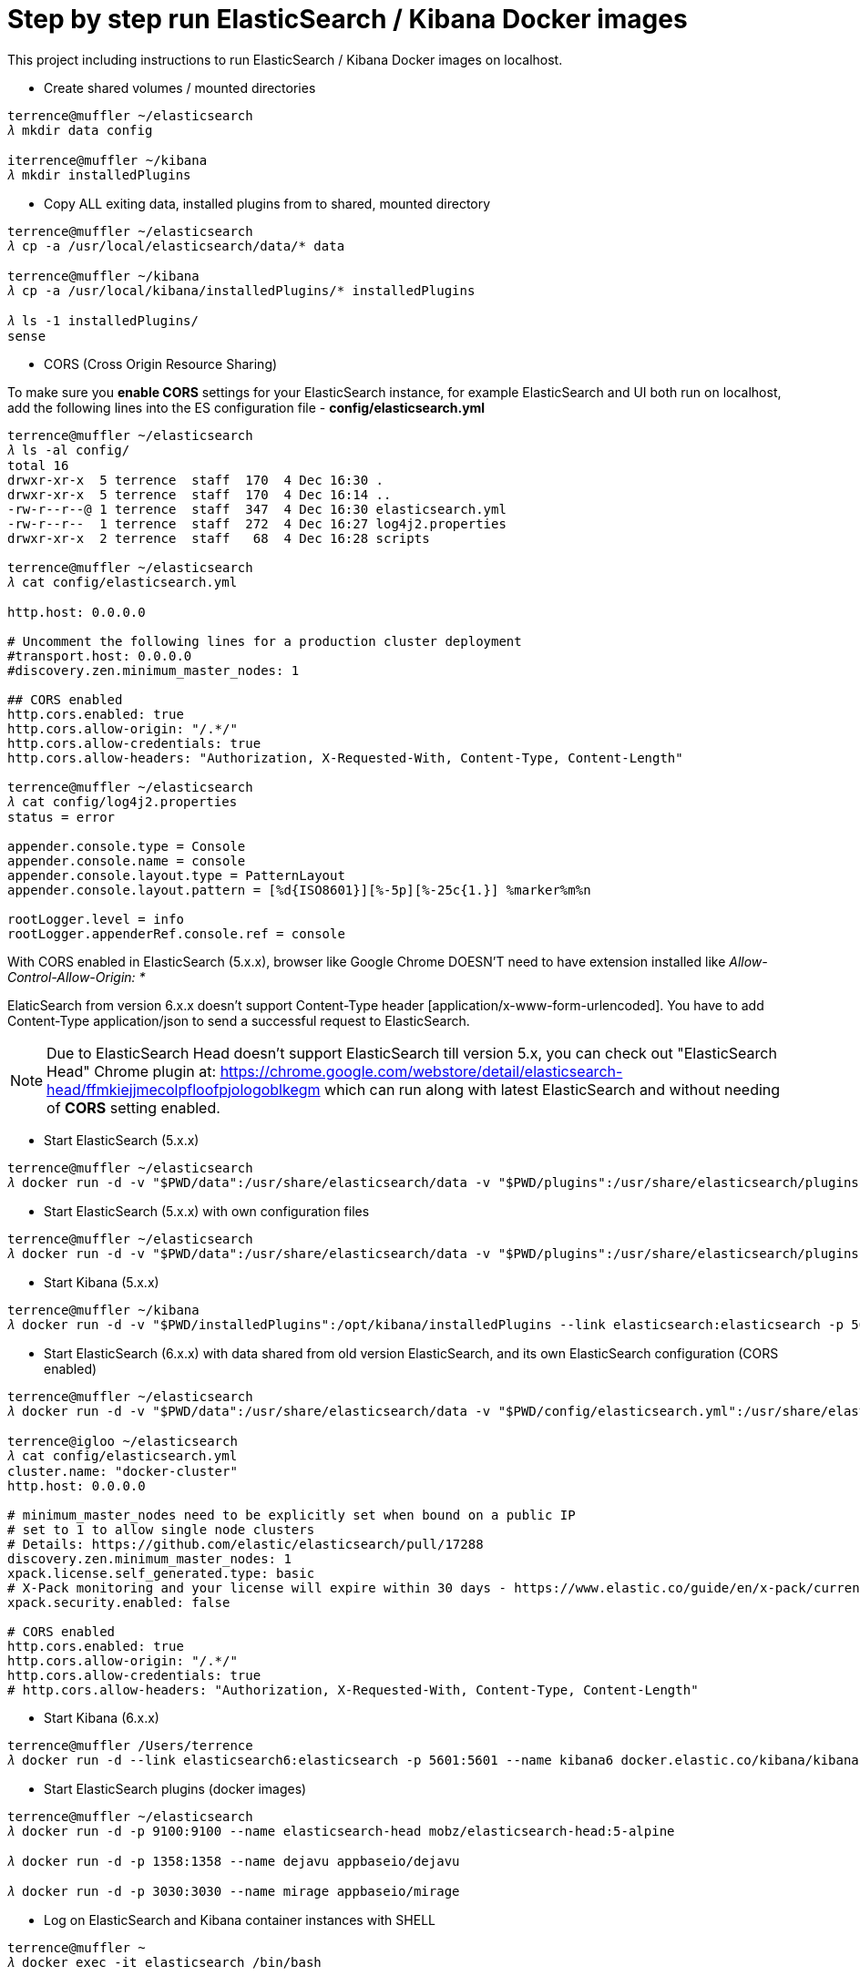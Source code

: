 Step by step run ElasticSearch / Kibana Docker images
=====================================================

This project including instructions to run ElasticSearch / Kibana Docker images on localhost.

- Create shared volumes / mounted directories
[source.console]
----
terrence@muffler ~/elasticsearch
𝜆 mkdir data config

iterrence@muffler ~/kibana
𝜆 mkdir installedPlugins
----

- Copy ALL exiting data, installed plugins from to shared, mounted directory
[source.console]
----
terrence@muffler ~/elasticsearch
𝜆 cp -a /usr/local/elasticsearch/data/* data

terrence@muffler ~/kibana
𝜆 cp -a /usr/local/kibana/installedPlugins/* installedPlugins

𝜆 ls -1 installedPlugins/
sense
----

- CORS (Cross Origin Resource Sharing)

To make sure you **enable CORS** settings for your ElasticSearch instance, for example ElasticSearch and UI both run on localhost, add the following lines into the ES configuration file - **config/elasticsearch.yml**

[source.console]
----
terrence@muffler ~/elasticsearch
𝜆 ls -al config/
total 16
drwxr-xr-x  5 terrence  staff  170  4 Dec 16:30 .
drwxr-xr-x  5 terrence  staff  170  4 Dec 16:14 ..
-rw-r--r--@ 1 terrence  staff  347  4 Dec 16:30 elasticsearch.yml
-rw-r--r--  1 terrence  staff  272  4 Dec 16:27 log4j2.properties
drwxr-xr-x  2 terrence  staff   68  4 Dec 16:28 scripts

terrence@muffler ~/elasticsearch
𝜆 cat config/elasticsearch.yml

http.host: 0.0.0.0

# Uncomment the following lines for a production cluster deployment
#transport.host: 0.0.0.0
#discovery.zen.minimum_master_nodes: 1

## CORS enabled
http.cors.enabled: true
http.cors.allow-origin: "/.*/"
http.cors.allow-credentials: true
http.cors.allow-headers: "Authorization, X-Requested-With, Content-Type, Content-Length"

terrence@muffler ~/elasticsearch
𝜆 cat config/log4j2.properties
status = error

appender.console.type = Console
appender.console.name = console
appender.console.layout.type = PatternLayout
appender.console.layout.pattern = [%d{ISO8601}][%-5p][%-25c{1.}] %marker%m%n

rootLogger.level = info
rootLogger.appenderRef.console.ref = console
----

With CORS enabled in ElasticSearch (5.x.x), browser like Google Chrome DOESN'T need to have extension installed like _Allow-Control-Allow-Origin: *_

ElaticSearch from version 6.x.x doesn't support Content-Type header [application/x-www-form-urlencoded]. You have to add Content-Type application/json to send a successful request to ElasticSearch.

NOTE: Due to ElasticSearch Head doesn't support ElasticSearch till version 5.x, you can check out "ElasticSearch Head" Chrome plugin at: https://chrome.google.com/webstore/detail/elasticsearch-head/ffmkiejjmecolpfloofpjologoblkegm which can run along with latest ElasticSearch and without needing of **CORS** setting enabled.

- Start ElasticSearch (5.x.x)
[source.console]
----
terrence@muffler ~/elasticsearch
𝜆 docker run -d -v "$PWD/data":/usr/share/elasticsearch/data -v "$PWD/plugins":/usr/share/elasticsearch/plugins -p 9200:9200 -p 9300:9300 --name elasticsearch elasticsearch
----

- Start ElasticSearch (5.x.x) with own configuration files
[source.console]
----
terrence@muffler ~/elasticsearch
𝜆 docker run -d -v "$PWD/data":/usr/share/elasticsearch/data -v "$PWD/plugins":/usr/share/elasticsearch/plugins -v "$PWD/config":/usr/share/elasticsearch/config -p 9200:9200 -p 9300:9300 --name elasticsearch elasticsearch
----

- Start Kibana (5.x.x)
[source.console]
----
terrence@muffler ~/kibana
𝜆 docker run -d -v "$PWD/installedPlugins":/opt/kibana/installedPlugins --link elasticsearch:elasticsearch -p 5601:5601 --name kibana kibana
----

- Start ElasticSearch (6.x.x) with data shared from old version ElasticSearch, and its own ElasticSearch configuration (CORS enabled)
[source.console]
----
terrence@muffler ~/elasticsearch
𝜆 docker run -d -v "$PWD/data":/usr/share/elasticsearch/data -v "$PWD/config/elasticsearch.yml":/usr/share/elasticsearch/config/elasticsearch.yml -p 9200:9200 -p 9300:9300 -e "discovery.type=single-node" --name elasticsearch6 docker.elastic.co/elasticsearch/elasticsearch:6.3.2

terrence@igloo ~/elasticsearch
𝜆 cat config/elasticsearch.yml
cluster.name: "docker-cluster"
http.host: 0.0.0.0

# minimum_master_nodes need to be explicitly set when bound on a public IP
# set to 1 to allow single node clusters
# Details: https://github.com/elastic/elasticsearch/pull/17288
discovery.zen.minimum_master_nodes: 1
xpack.license.self_generated.type: basic
# X-Pack monitoring and your license will expire within 30 days - https://www.elastic.co/guide/en/x-pack/current/license-expiration.html
xpack.security.enabled: false

# CORS enabled
http.cors.enabled: true
http.cors.allow-origin: "/.*/"
http.cors.allow-credentials: true
# http.cors.allow-headers: "Authorization, X-Requested-With, Content-Type, Content-Length"
----

- Start Kibana (6.x.x)
[source.console]
----
terrence@muffler /Users/terrence
𝜆 docker run -d --link elasticsearch6:elasticsearch -p 5601:5601 --name kibana6 docker.elastic.co/kibana/kibana:6.3.2
----

- Start ElasticSearch plugins (docker images)
[source.console]
----
terrence@muffler ~/elasticsearch
𝜆 docker run -d -p 9100:9100 --name elasticsearch-head mobz/elasticsearch-head:5-alpine

𝜆 docker run -d -p 1358:1358 --name dejavu appbaseio/dejavu

𝜆 docker run -d -p 3030:3030 --name mirage appbaseio/mirage
----

- Log on ElasticSearch and Kibana container instances with SHELL
[source.console]
----
terrence@muffler ~
𝜆 docker exec -it elasticsearch /bin/bash

terrence@muffler ~
𝜆 docker exec -it kibana /bin/bash
----

- Visit ElasticSearch plugins
  * elasticsearch-head, http://localhost:9100
  * dejaVu, with app name / index (e.g. addresses) and connection URL http://localhost:9200 (without "/"), http://localhost:1358/live
  * mirage, with app name / index (e.g. addresses) and connection URL http://localhost:9200 (without "/"), http://localhost:3030
  * kopf **(Deprecated)**, [blue yellow-background line-through]#http://localhost:9200/_plugin/kopf/#

- Visit Kibana and its plugins
  * Kibana, http://0.0.0.0:5601/app/kibana
  * Sense, http://0.0.0.0:5601/app/sense - To avoid CORS in Sense plugin, ElasticSearch has to use hostname (muffler) of IP address (10.0.0.110), not localhost, e.g., http://muffler:9200/postaladdress/_search

Backup and Restore
------------------

Make sure ElasticSearch is bind to a network interface (not localhost, not 127.0.0.1). For example, **network.host: 10.101.32.53** in config/elasticsearch.yml file.

- Backup ElasticSearch Index's mapping and data to JSON files

[source.console]
----
𝜆 docker run --rm -ti -v /Users/terrence/elasticsearch/backup:/tmp taskrabbit/elasticsearch-dump --input=http://10.101.32.53:9200/location --output=/tmp/location-mapping.json --type=mapping
Mon, 04 Dec 2017 06:59:50 GMT | starting dump
Mon, 04 Dec 2017 06:59:50 GMT | got 1 objects from source elasticsearch (offset: 0)
Mon, 04 Dec 2017 06:59:50 GMT | sent 1 objects to destination file, wrote 1
Mon, 04 Dec 2017 06:59:50 GMT | got 0 objects from source elasticsearch (offset: 1)
Mon, 04 Dec 2017 06:59:50 GMT | Total Writes: 1
Mon, 04 Dec 2017 06:59:50 GMT | dump complete

𝜆 docker run --rm -ti -v /Users/terrence/elasticsearch/backup:/tmp taskrabbit/elasticsearch-dump --input=http://10.101.32.53:9200/location --output=/tmp/location.json --type=data --limit=10000
Mon, 04 Dec 2017 07:07:12 GMT | starting dump
Mon, 04 Dec 2017 07:07:12 GMT | got 10000 objects from source elasticsearch (offset: 0)
Mon, 04 Dec 2017 07:07:13 GMT | sent 10000 objects to destination file, wrote 10000
Mon, 04 Dec 2017 07:07:13 GMT | got 10000 objects from source elasticsearch (offset: 10000)
Mon, 04 Dec 2017 07:07:13 GMT | sent 10000 objects to destination file, wrote 10000
Mon, 04 Dec 2017 07:07:13 GMT | got 1348 objects from source elasticsearch (offset: 20000)
Mon, 04 Dec 2017 07:07:13 GMT | sent 1348 objects to destination file, wrote 1348
Mon, 04 Dec 2017 07:07:13 GMT | got 0 objects from source elasticsearch (offset: 21348)
Mon, 04 Dec 2017 07:07:13 GMT | Total Writes: 21348
Mon, 04 Dec 2017 07:07:13 GMT | dump complete

...

𝜆 docker run --rm -ti -v /Users/terrence/elasticsearch/backup:/tmp taskrabbit/elasticsearch-dump --input=http://10.101.32.53:9200/postaladdress --output=/tmp/postaladdress-mapping.json --type=mapping

𝜆 docker run --rm -ti -v /Users/terrence/elasticsearch/backup:/tmp taskrabbit/elasticsearch-dump --input=http://10.101.32.53:9200/postaladdress --output=/tmp/postaladdress.json --type=data --limit=100000
----

- Restore Index's mapping and data JSON data to ElasticSearch

[source.console]
----
𝜆 docker run --rm -ti -v /Users/terrence/elasticsearch/backup:/tmp taskrabbit/elasticsearch-dump --input=/tmp/location-mapping.json --output=http://10.101.32.53:9200/location --type=mapping
Mon, 04 Dec 2017 07:46:13 GMT | starting dump
Mon, 04 Dec 2017 07:46:13 GMT | got 1 objects from source file (offset: 0)
Mon, 04 Dec 2017 07:46:13 GMT | sent 1 objects to destination elasticsearch, wrote 2
Mon, 04 Dec 2017 07:46:13 GMT | got 0 objects from source file (offset: 1)
Mon, 04 Dec 2017 07:46:13 GMT | Total Writes: 2
Mon, 04 Dec 2017 07:46:13 GMT | dump complete

𝜆 docker run --rm -ti -v /Users/terrence/elasticsearch/backup:/tmp taskrabbit/elasticsearch-dump --input=/tmp/location.json --output=http://10.101.32.53:9200/location --type=data --limit=10000
Mon, 04 Dec 2017 07:50:24 GMT | starting dump
Mon, 04 Dec 2017 07:50:25 GMT | got 10000 objects from source file (offset: 0)
Mon, 04 Dec 2017 07:50:27 GMT | sent 10000 objects to destination elasticsearch, wrote 10000
Mon, 04 Dec 2017 07:50:27 GMT | got 10057 objects from source file (offset: 10000)
Mon, 04 Dec 2017 07:50:28 GMT | sent 10057 objects to destination elasticsearch, wrote 10057
Mon, 04 Dec 2017 07:50:28 GMT | got 1291 objects from source file (offset: 20057)
Mon, 04 Dec 2017 07:50:28 GMT | sent 1291 objects to destination elasticsearch, wrote 1291
Mon, 04 Dec 2017 07:50:28 GMT | got 0 objects from source file (offset: 21348)
Mon, 04 Dec 2017 07:50:28 GMT | Total Writes: 21348
Mon, 04 Dec 2017 07:50:28 GMT | dump complete

...

𝜆 docker run --rm -ti -v /Users/terrence/elasticsearch/backup:/tmp taskrabbit/elasticsearch-dump --input=/tmp/postaladdress-mapping.json --output=http://10.101.32.53:9200/postaladdress --type=mapping

𝜆 docker run --rm -ti -v /Users/terrence/elasticsearch/backup:/tmp taskrabbit/elasticsearch-dump --input=/tmp/postaladdress.json --output=http://10.101.32.53:9200/postaladdress --type=data --limit=100000
----


References
----------
- ElaticSearch Docker image, https://hub.docker.com/_/elasticsearch/
- Kibana Docker image, https://hub.docker.com/_/kibana/
- ElasticSearch plugin *elasticsearch-head,* https://github.com/mobz/elasticsearch-head


Copying
-------
Copyright © 2016 - Terrence Miao. Free use of this software is granted under the terms of the GNU General Public License version 3 (GPLv3).
